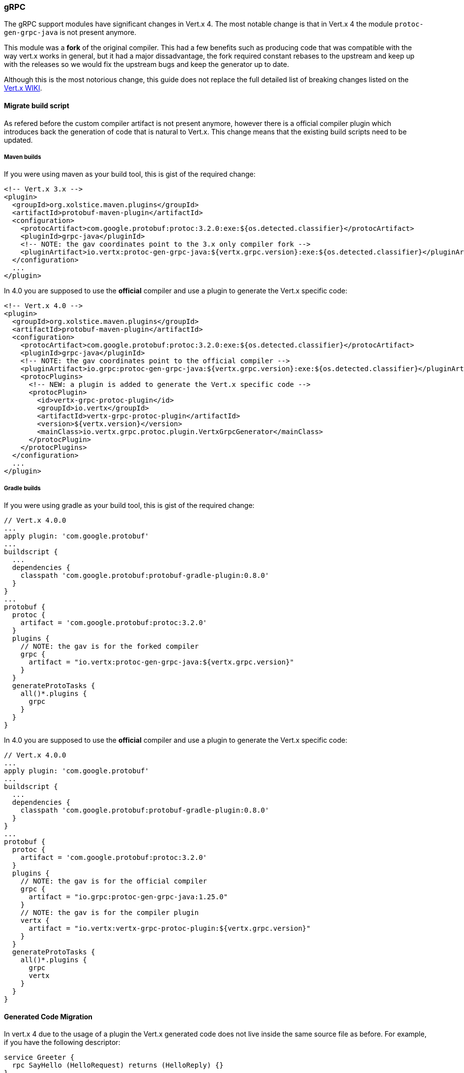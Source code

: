 === gRPC

The gRPC support modules have significant changes in Vert.x 4. The most notable change is that in Vert.x 4 the module `protoc-gen-grpc-java` is not present anymore.

This module was a **fork** of the original compiler. This had a few benefits such as producing code that was compatible with the way vert.x works in general, but it had a major dissadvantage, the fork required constant rebases to the upstream and keep up with the releases so we would fix the upstream bugs and keep the generator up to date.

Although this is the most notorious change, this guide does not replace the full detailed list of breaking changes
listed on the https://github.com/vert-x3/wiki/wiki/4.0.0-Deprecations-and-breaking-changes#vertx-auth-1[Vert.x WIKI].

==== Migrate build script

As refered before the custom compiler artifact is not present anymore, however there is a official compiler plugin which introduces back the generation of code that is natural to Vert.x. This change means that the existing build scripts need to be updated.

===== Maven builds

If you were using maven as your build tool, this is gist of the required change:

[source,xml]
----
<!-- Vert.x 3.x -->
<plugin>
  <groupId>org.xolstice.maven.plugins</groupId>
  <artifactId>protobuf-maven-plugin</artifactId>
  <configuration>
    <protocArtifact>com.google.protobuf:protoc:3.2.0:exe:${os.detected.classifier}</protocArtifact>
    <pluginId>grpc-java</pluginId>
    <!-- NOTE: the gav coordinates point to the 3.x only compiler fork -->
    <pluginArtifact>io.vertx:protoc-gen-grpc-java:${vertx.grpc.version}:exe:${os.detected.classifier}</pluginArtifact>
  </configuration>
  ...
</plugin>
----

In 4.0 you are supposed to use the **official** compiler and use a plugin to generate the Vert.x specific code:

[source,xml]
----
<!-- Vert.x 4.0 -->
<plugin>
  <groupId>org.xolstice.maven.plugins</groupId>
  <artifactId>protobuf-maven-plugin</artifactId>
  <configuration>
    <protocArtifact>com.google.protobuf:protoc:3.2.0:exe:${os.detected.classifier}</protocArtifact>
    <pluginId>grpc-java</pluginId>
    <!-- NOTE: the gav coordinates point to the official compiler -->
    <pluginArtifact>io.grpc:protoc-gen-grpc-java:${vertx.grpc.version}:exe:${os.detected.classifier}</pluginArtifact>
    <protocPlugins>
      <!-- NEW: a plugin is added to generate the Vert.x specific code -->
      <protocPlugin>
        <id>vertx-grpc-protoc-plugin</id>
        <groupId>io.vertx</groupId>
        <artifactId>vertx-grpc-protoc-plugin</artifactId>
        <version>${vertx.version}</version>
        <mainClass>io.vertx.grpc.protoc.plugin.VertxGrpcGenerator</mainClass>
      </protocPlugin>
    </protocPlugins>
  </configuration>
  ...
</plugin>
----

===== Gradle builds

If you were using gradle as your build tool, this is gist of the required change:

[source,groovy]
----
// Vert.x 4.0.0
...
apply plugin: 'com.google.protobuf'
...
buildscript {
  ...
  dependencies {
    classpath 'com.google.protobuf:protobuf-gradle-plugin:0.8.0'
  }
}
...
protobuf {
  protoc {
    artifact = 'com.google.protobuf:protoc:3.2.0'
  }
  plugins {
    // NOTE: the gav is for the forked compiler
    grpc {
      artifact = "io.vertx:protoc-gen-grpc-java:${vertx.grpc.version}"
    }
  }
  generateProtoTasks {
    all()*.plugins {
      grpc
    }
  }
}
----

In 4.0 you are supposed to use the **official** compiler and use a plugin to generate the Vert.x specific code:

[source,groovy]
----
// Vert.x 4.0.0
...
apply plugin: 'com.google.protobuf'
...
buildscript {
  ...
  dependencies {
    classpath 'com.google.protobuf:protobuf-gradle-plugin:0.8.0'
  }
}
...
protobuf {
  protoc {
    artifact = 'com.google.protobuf:protoc:3.2.0'
  }
  plugins {
    // NOTE: the gav is for the official compiler
    grpc {
      artifact = "io.grpc:protoc-gen-grpc-java:1.25.0"
    }
    // NOTE: the gav is for the compiler plugin
    vertx {
      artifact = "io.vertx:vertx-grpc-protoc-plugin:${vertx.grpc.version}"
    }
  }
  generateProtoTasks {
    all()*.plugins {
      grpc
      vertx
    }
  }
}
----

==== Generated Code Migration

In vert.x 4 due to the usage of a plugin the Vert.x generated code does not live inside the same source file as before. For example, if you have the following descriptor:

[source,proto]
----
service Greeter {
  rpc SayHello (HelloRequest) returns (HelloReply) {}
}
----

This would generate the code under the class `GreeterGrpc` in Vert.x 3. However in Vert.x 4.0 the newly generated code will live in `VertxGreeterGrpc`. The reason is that the compiler will not allow custom code generation on it's base class and plugins **must** generate a new class with a different name.

So in your code this would mean:

[source,java]
----
// 3.x
GreeterGrpc.GreeterVertxImplBase service =
  new GreeterGrpc.GreeterVertxImplBase() {
      ...
  }
// 4.x
VertxGreeterGrpc.GreeterVertxImplBase service =
  new VertxGreeterGrpc.GreeterVertxImplBase() {
      ...
  }
----

==== Generated API changes

As it has been noted on other modules, Vert.x 4 is bringing a simpler promise based API so the plugin generates promissified code:


[source,java]
----
// 3.x
GreeterGrpc.GreeterVertxImplBase service =
  new GreeterGrpc.GreeterVertxImplBase() {
        @Override
        public void sayHello(HelloRequest request, Promise<HelloReply> future) {
          future.complete(
              HelloReply.newBuilder().setMessage(request.getName()).build());
        }
  }
// 4.x
VertxGreeterGrpc.GreeterVertxImplBase service =
  new VertxGreeterGrpc.GreeterVertxImplBase() {
      @Override
      public Future<HelloReply> sayHello(HelloRequest request) {
        return Future.succeededFuture(
          HelloReply.newBuilder()
            .setMessage(request.getName())
            .build());
      }
  }
----

This makes it easier to reason about inputs and outputs.
